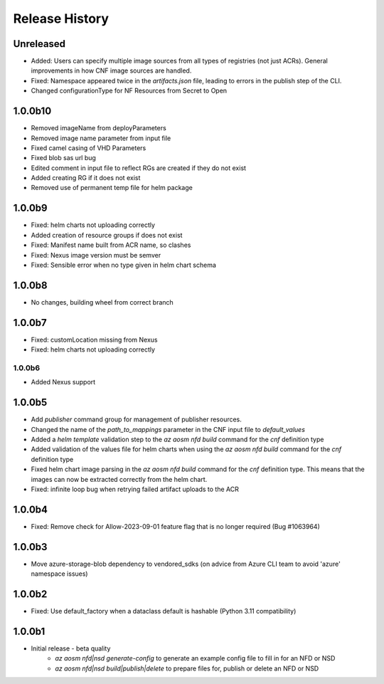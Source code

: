 .. :changelog:

Release History
===============

Unreleased
++++++++
* Added: Users can specify multiple image sources from all types of registries (not just ACRs). General improvements in how CNF image sources are handled. 
* Fixed: Namespace appeared twice in the `artifacts.json` file, leading to errors in the publish step of the CLI.
* Changed configurationType for NF Resources from Secret to Open

1.0.0b10
++++++++
* Removed imageName from deployParameters
* Removed image name parameter from input file
* Fixed camel casing of VHD Parameters
* Fixed blob sas url bug
* Edited comment in input file to reflect RGs are created if they do not exist
* Added creating RG if it does not exist
* Removed use of permanent temp file for helm package

1.0.0b9
++++++++
* Fixed: helm charts not uploading correctly
* Added creation of resource groups if does not exist
* Fixed: Manifest name built from ACR name, so clashes
* Fixed: Nexus image version must be semver
* Fixed: Sensible error when no type given in helm chart schema

1.0.0b8
++++++++
* No changes, building wheel from correct branch

1.0.0b7
++++++++
* Fixed: customLocation missing from Nexus
* Fixed: helm charts not uploading correctly

++++++++
1.0.0b6
++++++++
* Added Nexus support

1.0.0b5
++++++++
* Add `publisher` command group for management of publisher resources.
* Changed the name of the `path_to_mappings` parameter in the CNF input file to `default_values`
* Added a `helm template` validation step to the `az aosm nfd build` command for the `cnf` definition type
* Added validation of the values file for helm charts when using the `az aosm nfd build` command for the `cnf` definition type
* Fixed helm chart image parsing in the `az aosm nfd build` command for the `cnf` definition type. This means that the images can now be extracted correctly from the helm chart.
* Fixed: infinite loop bug when retrying failed artifact uploads to the ACR

1.0.0b4
++++++++
* Fixed: Remove check for Allow-2023-09-01 feature flag that is no longer required (Bug #1063964)

1.0.0b3
++++++++
* Move azure-storage-blob dependency to vendored_sdks (on advice from Azure CLI team to avoid 'azure' namespace issues)

1.0.0b2
++++++++
* Fixed: Use default_factory when a dataclass default is hashable (Python 3.11 compatibility)

1.0.0b1
++++++++
* Initial release - beta quality
    * `az aosm nfd|nsd generate-config` to generate an example config file to fill in for an NFD or NSD
    * `az aosm nfd|nsd build|publish|delete` to prepare files for, publish or delete an NFD or NSD
